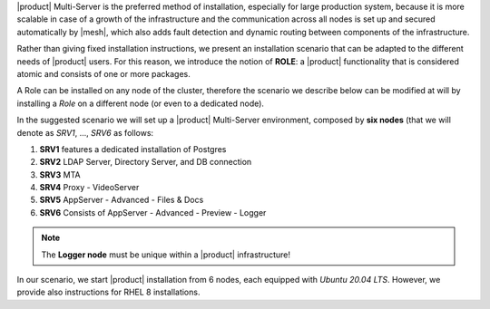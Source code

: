 .. SPDX-FileCopyrightText: 2022 Zextras <https://www.zextras.com/>
..
.. SPDX-License-Identifier: CC-BY-NC-SA-4.0

|product| Multi-Server is the preferred method of installation,
especially for large production system, because it is more scalable in
case of a growth of the infrastructure and the communication across
all nodes is set up and secured automatically by |mesh|, which also
adds fault detection and dynamic routing between components of the
infrastructure.

Rather than giving fixed installation instructions, we present an
installation scenario that can be adapted to the different needs of
|product| users. For this reason, we introduce the notion of **ROLE**:
a |product| functionality that is considered atomic and consists of
one or more packages.

A Role can be installed on any node of the cluster, therefore the
scenario we describe below can be modified at will by installing a
*Role* on a different node (or even to a dedicated node).

In the suggested scenario we will set up a |product| Multi-Server
environment, composed by **six nodes** (that we will denote as *SRV1*,
..., *SRV6* as follows:

#. **SRV1** features a dedicated installation of Postgres
#. **SRV2** LDAP Server, Directory Server, and DB connection
#. **SRV3** MTA
#. **SRV4** Proxy - VideoServer
#. **SRV5** AppServer - Advanced - Files & Docs
#. **SRV6** Consists of  AppServer - Advanced - Preview - Logger


.. note:: The **Logger node** must be unique within a |product|
   infrastructure!

In our scenario, we start |product| installation from 6 nodes, each
equipped with *Ubuntu 20.04 LTS*. However, we provide also
instructions for RHEL 8 installations.

